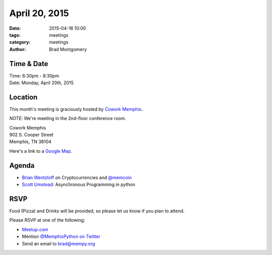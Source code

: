 April 20, 2015
##############

:date: 2015-04-16 10:00
:tags: meetings
:category: meetings
:author: Brad Montgomery



Time & Date
-----------
| Time: 6:30pm - 8:30pm
| Date: Monday, April 20th, 2015


Location
--------
This month's meeting is graciously hosted by `Cowork Memphis <http://coworkmemphis.com/>`_.

*NOTE*: We're meeting in the 2nd-floor conference room.

| Cowork Memphis
| 902 S. Cooper Street
| Memphis, TN 38104

Here's a link to a `Google Map <http://goo.gl/1D8dbU>`_.

Agenda
------

* `Brian Wentzloff <https://twitter.com/brianwentzloff>`_ on Cryptocurrencies
  and `@memcoin <https://twitter.com/memcoin>`_
* `Scott Umstead <https://twitter.com/scottumsted>`_: Asynchronous Programming in python

RSVP
----

Food (Pizza) and Drinks will be provided, so please let us know if you plan to attend.

Please RSVP at one of the following:

* `Meetup.com <http://www.meetup.com/memphis-technology-user-groups/events/221710124/>`_
* Mention `@MemphisPython on Twitter <http://twitter.com/memphispython>`_
* Send an email to `brad@mempy.org <mailto:brad@mempy.org>`_
